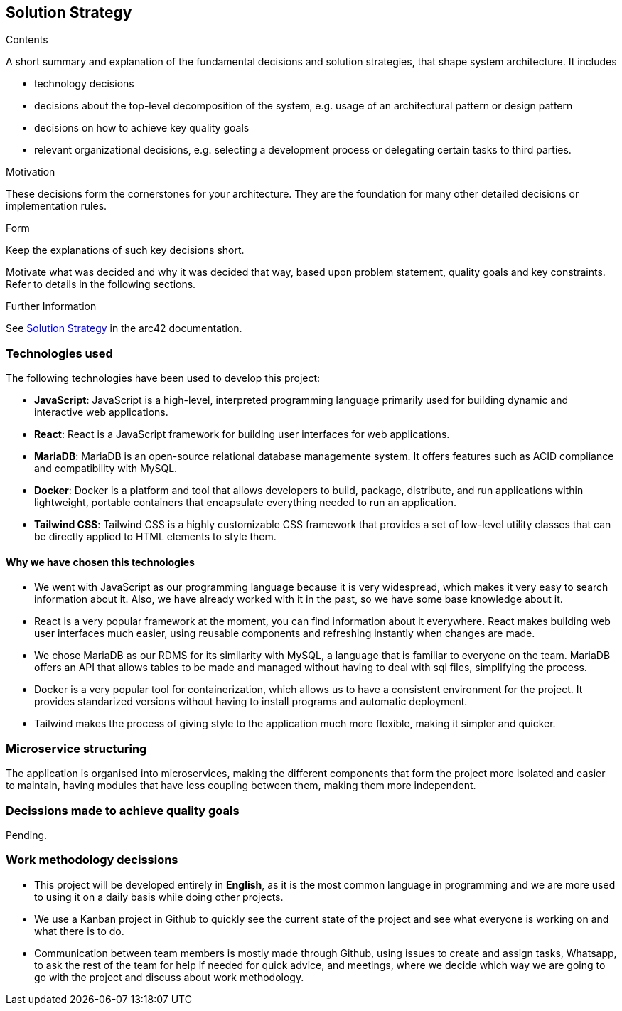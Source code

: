 ifndef::imagesdir[:imagesdir: ../images]

[[section-solution-strategy]]
== Solution Strategy


[role="arc42help"]
****

.Contents
A short summary and explanation of the fundamental decisions and solution strategies, that shape system architecture. It includes

* technology decisions
* decisions about the top-level decomposition of the system, e.g. usage of an architectural pattern or design pattern
* decisions on how to achieve key quality goals
* relevant organizational decisions, e.g. selecting a development process or delegating certain tasks to third parties.

.Motivation
These decisions form the cornerstones for your architecture. They are the foundation for many other detailed decisions or implementation rules.

.Form
Keep the explanations of such key decisions short.

Motivate what was decided and why it was decided that way,
based upon problem statement, quality goals and key constraints.
Refer to details in the following sections.


.Further Information

See https://docs.arc42.org/section-4/[Solution Strategy] in the arc42 documentation.

****

=== Technologies used

The following technologies have been used to develop this project:

* **JavaScript**: JavaScript is a high-level, interpreted programming language primarily used for building dynamic and interactive web applications. 

* **React**: React is a JavaScript framework for building user interfaces for web applications. 

* **MariaDB**: MariaDB is an open-source relational database managemente system. It offers features such as ACID compliance and compatibility with MySQL.

* **Docker**: Docker is a platform and tool that allows developers to build, package, distribute, and run applications within lightweight, portable containers that encapsulate everything needed to run an application. 

* **Tailwind CSS**: Tailwind CSS is a highly customizable CSS framework that provides a set of low-level utility classes that can be directly applied to HTML elements to style them. 

==== Why we have chosen this technologies

* We went with JavaScript as our programming language because it is very widespread, which makes it very easy to search information about it. Also, we have already worked with it in the past, so we have some base knowledge about it.

* React is a very popular framework at the moment, you can find information about it everywhere. React makes building web user interfaces much easier, using reusable components and refreshing instantly when changes are made.

* We chose MariaDB as our RDMS for its similarity with MySQL, a language that is familiar to everyone on the team. MariaDB offers an API that allows tables to be made and managed without having to deal with sql files, simplifying the process.

* Docker is a very popular tool for containerization, which allows us to have a consistent environment for the project. It provides standarized versions without having to install programs and automatic deployment.

* Tailwind makes the process of giving style to the application much more flexible, making it simpler and quicker. 

=== Microservice structuring

The application is organised into microservices, making the different components that form the project more isolated and easier to maintain, having modules that have less coupling between them, making them more independent.

=== Decissions made to achieve quality goals 

Pending.

=== Work methodology decissions

* This project will be developed entirely in **English**, as it is the most common language in programming and we are more used to using it on a daily basis while doing other projects.

* We use a Kanban project in Github to quickly see the current state of the project and see what everyone is working on and what there is to do.

* Communication between team members is mostly made through Github, using issues to create and assign tasks, Whatsapp, to ask the rest of the team for help if needed for quick advice, and meetings, where we decide which way we are going to go with the project and discuss about work methodology. 